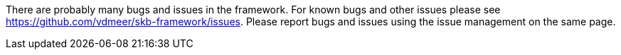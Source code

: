 There are probably many bugs and issues in the framework.
For known bugs and other issues please see https://github.com/vdmeer/skb-framework/issues.
Please report bugs and issues using the issue management on the same page.